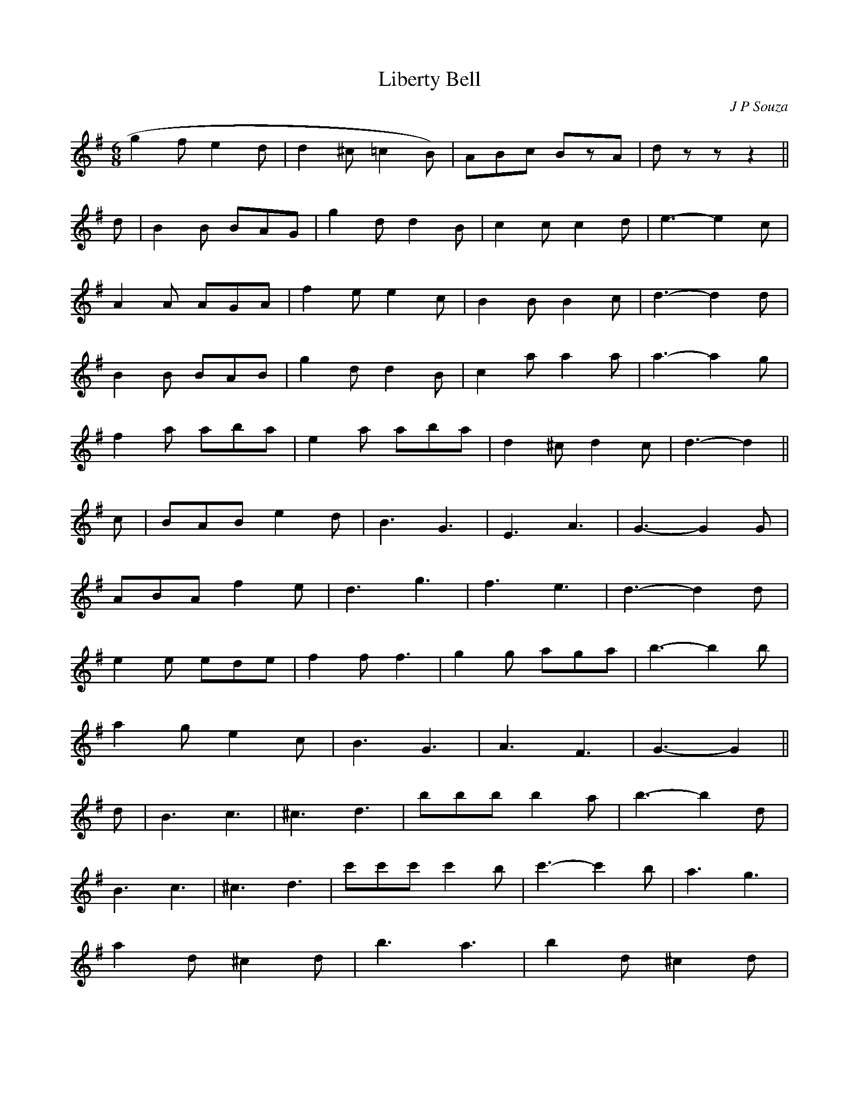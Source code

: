 X:309
T:Liberty Bell
C:J P Souza
M:6/8
K:G
g2fe2d | d2^c=c2B) | ABc BzA | dzz z2 ||
d | B2B BAG | g2d d2B | c2c c2d | e3 -e2c |
A2A AGA | f2e e2c | B2B B2c | d3 -d2d |
B2B BAB | g2d d2B | c2a a2a | a3 -a2g |
f2a aba | e2a aba | d2^c d2c | d3 -d2 ||
c | BAB e2d | B3 G3 | E3 A3 | G3 -G2G |
ABA f2e | d3 g3 | f3 e3 | d3 -d2d |
e2e ede | f2f f3 | g2g aga | b3 -b2b |
a2g e2c | B3 G3 | A3 F3 | G3 -G2 ||
d | B3 c3 | ^c3 d3 | bbb b2a | b3 -b2d |
B3 c3 | ^c3 d3 | c'c'c' c'2b | c'3 -c'2b | a3 g3 |
a2d ^c2d | b3 a3 | b2d ^c2d |
|1 f3 a3 | g2a e2g | f2g e2f | d2e c2
 :|2 e3 c'3 | b2g a2f | g2d B2d | G3 -G2 ||
